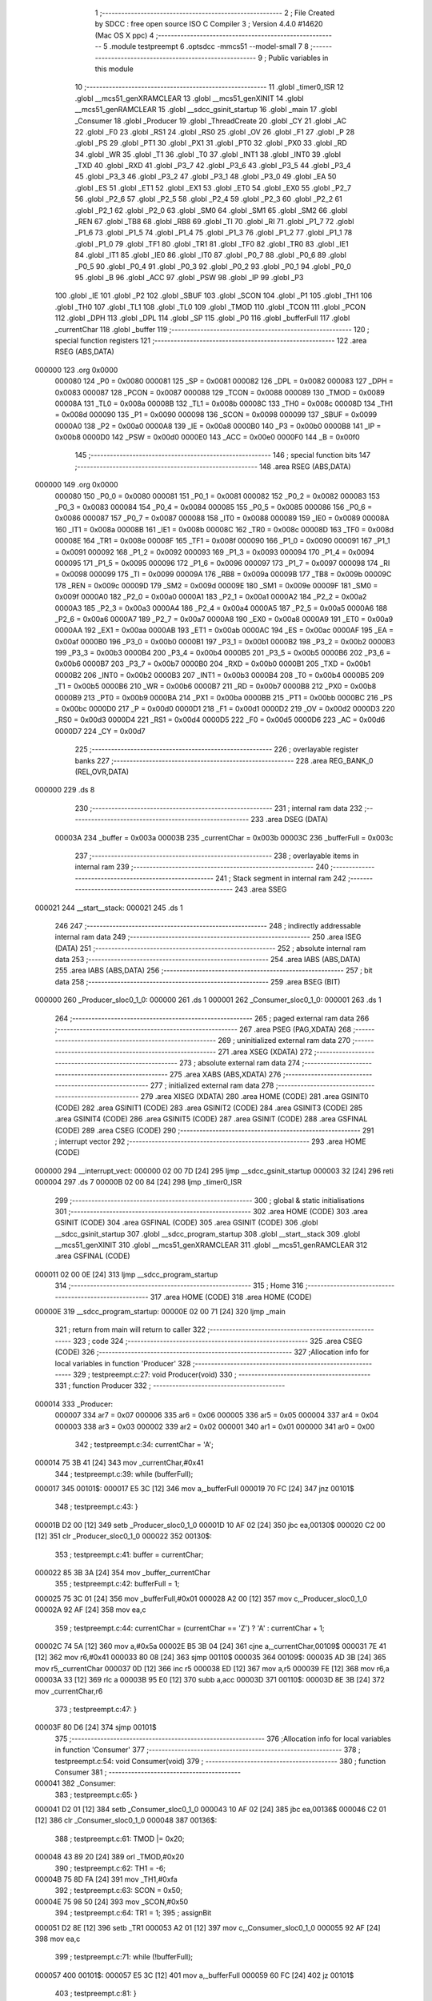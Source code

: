                                       1 ;--------------------------------------------------------
                                      2 ; File Created by SDCC : free open source ISO C Compiler 
                                      3 ; Version 4.4.0 #14620 (Mac OS X ppc)
                                      4 ;--------------------------------------------------------
                                      5 	.module testpreempt
                                      6 	.optsdcc -mmcs51 --model-small
                                      7 	
                                      8 ;--------------------------------------------------------
                                      9 ; Public variables in this module
                                     10 ;--------------------------------------------------------
                                     11 	.globl _timer0_ISR
                                     12 	.globl __mcs51_genXRAMCLEAR
                                     13 	.globl __mcs51_genXINIT
                                     14 	.globl __mcs51_genRAMCLEAR
                                     15 	.globl __sdcc_gsinit_startup
                                     16 	.globl _main
                                     17 	.globl _Consumer
                                     18 	.globl _Producer
                                     19 	.globl _ThreadCreate
                                     20 	.globl _CY
                                     21 	.globl _AC
                                     22 	.globl _F0
                                     23 	.globl _RS1
                                     24 	.globl _RS0
                                     25 	.globl _OV
                                     26 	.globl _F1
                                     27 	.globl _P
                                     28 	.globl _PS
                                     29 	.globl _PT1
                                     30 	.globl _PX1
                                     31 	.globl _PT0
                                     32 	.globl _PX0
                                     33 	.globl _RD
                                     34 	.globl _WR
                                     35 	.globl _T1
                                     36 	.globl _T0
                                     37 	.globl _INT1
                                     38 	.globl _INT0
                                     39 	.globl _TXD
                                     40 	.globl _RXD
                                     41 	.globl _P3_7
                                     42 	.globl _P3_6
                                     43 	.globl _P3_5
                                     44 	.globl _P3_4
                                     45 	.globl _P3_3
                                     46 	.globl _P3_2
                                     47 	.globl _P3_1
                                     48 	.globl _P3_0
                                     49 	.globl _EA
                                     50 	.globl _ES
                                     51 	.globl _ET1
                                     52 	.globl _EX1
                                     53 	.globl _ET0
                                     54 	.globl _EX0
                                     55 	.globl _P2_7
                                     56 	.globl _P2_6
                                     57 	.globl _P2_5
                                     58 	.globl _P2_4
                                     59 	.globl _P2_3
                                     60 	.globl _P2_2
                                     61 	.globl _P2_1
                                     62 	.globl _P2_0
                                     63 	.globl _SM0
                                     64 	.globl _SM1
                                     65 	.globl _SM2
                                     66 	.globl _REN
                                     67 	.globl _TB8
                                     68 	.globl _RB8
                                     69 	.globl _TI
                                     70 	.globl _RI
                                     71 	.globl _P1_7
                                     72 	.globl _P1_6
                                     73 	.globl _P1_5
                                     74 	.globl _P1_4
                                     75 	.globl _P1_3
                                     76 	.globl _P1_2
                                     77 	.globl _P1_1
                                     78 	.globl _P1_0
                                     79 	.globl _TF1
                                     80 	.globl _TR1
                                     81 	.globl _TF0
                                     82 	.globl _TR0
                                     83 	.globl _IE1
                                     84 	.globl _IT1
                                     85 	.globl _IE0
                                     86 	.globl _IT0
                                     87 	.globl _P0_7
                                     88 	.globl _P0_6
                                     89 	.globl _P0_5
                                     90 	.globl _P0_4
                                     91 	.globl _P0_3
                                     92 	.globl _P0_2
                                     93 	.globl _P0_1
                                     94 	.globl _P0_0
                                     95 	.globl _B
                                     96 	.globl _ACC
                                     97 	.globl _PSW
                                     98 	.globl _IP
                                     99 	.globl _P3
                                    100 	.globl _IE
                                    101 	.globl _P2
                                    102 	.globl _SBUF
                                    103 	.globl _SCON
                                    104 	.globl _P1
                                    105 	.globl _TH1
                                    106 	.globl _TH0
                                    107 	.globl _TL1
                                    108 	.globl _TL0
                                    109 	.globl _TMOD
                                    110 	.globl _TCON
                                    111 	.globl _PCON
                                    112 	.globl _DPH
                                    113 	.globl _DPL
                                    114 	.globl _SP
                                    115 	.globl _P0
                                    116 	.globl _bufferFull
                                    117 	.globl _currentChar
                                    118 	.globl _buffer
                                    119 ;--------------------------------------------------------
                                    120 ; special function registers
                                    121 ;--------------------------------------------------------
                                    122 	.area RSEG    (ABS,DATA)
      000000                        123 	.org 0x0000
                           000080   124 _P0	=	0x0080
                           000081   125 _SP	=	0x0081
                           000082   126 _DPL	=	0x0082
                           000083   127 _DPH	=	0x0083
                           000087   128 _PCON	=	0x0087
                           000088   129 _TCON	=	0x0088
                           000089   130 _TMOD	=	0x0089
                           00008A   131 _TL0	=	0x008a
                           00008B   132 _TL1	=	0x008b
                           00008C   133 _TH0	=	0x008c
                           00008D   134 _TH1	=	0x008d
                           000090   135 _P1	=	0x0090
                           000098   136 _SCON	=	0x0098
                           000099   137 _SBUF	=	0x0099
                           0000A0   138 _P2	=	0x00a0
                           0000A8   139 _IE	=	0x00a8
                           0000B0   140 _P3	=	0x00b0
                           0000B8   141 _IP	=	0x00b8
                           0000D0   142 _PSW	=	0x00d0
                           0000E0   143 _ACC	=	0x00e0
                           0000F0   144 _B	=	0x00f0
                                    145 ;--------------------------------------------------------
                                    146 ; special function bits
                                    147 ;--------------------------------------------------------
                                    148 	.area RSEG    (ABS,DATA)
      000000                        149 	.org 0x0000
                           000080   150 _P0_0	=	0x0080
                           000081   151 _P0_1	=	0x0081
                           000082   152 _P0_2	=	0x0082
                           000083   153 _P0_3	=	0x0083
                           000084   154 _P0_4	=	0x0084
                           000085   155 _P0_5	=	0x0085
                           000086   156 _P0_6	=	0x0086
                           000087   157 _P0_7	=	0x0087
                           000088   158 _IT0	=	0x0088
                           000089   159 _IE0	=	0x0089
                           00008A   160 _IT1	=	0x008a
                           00008B   161 _IE1	=	0x008b
                           00008C   162 _TR0	=	0x008c
                           00008D   163 _TF0	=	0x008d
                           00008E   164 _TR1	=	0x008e
                           00008F   165 _TF1	=	0x008f
                           000090   166 _P1_0	=	0x0090
                           000091   167 _P1_1	=	0x0091
                           000092   168 _P1_2	=	0x0092
                           000093   169 _P1_3	=	0x0093
                           000094   170 _P1_4	=	0x0094
                           000095   171 _P1_5	=	0x0095
                           000096   172 _P1_6	=	0x0096
                           000097   173 _P1_7	=	0x0097
                           000098   174 _RI	=	0x0098
                           000099   175 _TI	=	0x0099
                           00009A   176 _RB8	=	0x009a
                           00009B   177 _TB8	=	0x009b
                           00009C   178 _REN	=	0x009c
                           00009D   179 _SM2	=	0x009d
                           00009E   180 _SM1	=	0x009e
                           00009F   181 _SM0	=	0x009f
                           0000A0   182 _P2_0	=	0x00a0
                           0000A1   183 _P2_1	=	0x00a1
                           0000A2   184 _P2_2	=	0x00a2
                           0000A3   185 _P2_3	=	0x00a3
                           0000A4   186 _P2_4	=	0x00a4
                           0000A5   187 _P2_5	=	0x00a5
                           0000A6   188 _P2_6	=	0x00a6
                           0000A7   189 _P2_7	=	0x00a7
                           0000A8   190 _EX0	=	0x00a8
                           0000A9   191 _ET0	=	0x00a9
                           0000AA   192 _EX1	=	0x00aa
                           0000AB   193 _ET1	=	0x00ab
                           0000AC   194 _ES	=	0x00ac
                           0000AF   195 _EA	=	0x00af
                           0000B0   196 _P3_0	=	0x00b0
                           0000B1   197 _P3_1	=	0x00b1
                           0000B2   198 _P3_2	=	0x00b2
                           0000B3   199 _P3_3	=	0x00b3
                           0000B4   200 _P3_4	=	0x00b4
                           0000B5   201 _P3_5	=	0x00b5
                           0000B6   202 _P3_6	=	0x00b6
                           0000B7   203 _P3_7	=	0x00b7
                           0000B0   204 _RXD	=	0x00b0
                           0000B1   205 _TXD	=	0x00b1
                           0000B2   206 _INT0	=	0x00b2
                           0000B3   207 _INT1	=	0x00b3
                           0000B4   208 _T0	=	0x00b4
                           0000B5   209 _T1	=	0x00b5
                           0000B6   210 _WR	=	0x00b6
                           0000B7   211 _RD	=	0x00b7
                           0000B8   212 _PX0	=	0x00b8
                           0000B9   213 _PT0	=	0x00b9
                           0000BA   214 _PX1	=	0x00ba
                           0000BB   215 _PT1	=	0x00bb
                           0000BC   216 _PS	=	0x00bc
                           0000D0   217 _P	=	0x00d0
                           0000D1   218 _F1	=	0x00d1
                           0000D2   219 _OV	=	0x00d2
                           0000D3   220 _RS0	=	0x00d3
                           0000D4   221 _RS1	=	0x00d4
                           0000D5   222 _F0	=	0x00d5
                           0000D6   223 _AC	=	0x00d6
                           0000D7   224 _CY	=	0x00d7
                                    225 ;--------------------------------------------------------
                                    226 ; overlayable register banks
                                    227 ;--------------------------------------------------------
                                    228 	.area REG_BANK_0	(REL,OVR,DATA)
      000000                        229 	.ds 8
                                    230 ;--------------------------------------------------------
                                    231 ; internal ram data
                                    232 ;--------------------------------------------------------
                                    233 	.area DSEG    (DATA)
                           00003A   234 _buffer	=	0x003a
                           00003B   235 _currentChar	=	0x003b
                           00003C   236 _bufferFull	=	0x003c
                                    237 ;--------------------------------------------------------
                                    238 ; overlayable items in internal ram
                                    239 ;--------------------------------------------------------
                                    240 ;--------------------------------------------------------
                                    241 ; Stack segment in internal ram
                                    242 ;--------------------------------------------------------
                                    243 	.area SSEG
      000021                        244 __start__stack:
      000021                        245 	.ds	1
                                    246 
                                    247 ;--------------------------------------------------------
                                    248 ; indirectly addressable internal ram data
                                    249 ;--------------------------------------------------------
                                    250 	.area ISEG    (DATA)
                                    251 ;--------------------------------------------------------
                                    252 ; absolute internal ram data
                                    253 ;--------------------------------------------------------
                                    254 	.area IABS    (ABS,DATA)
                                    255 	.area IABS    (ABS,DATA)
                                    256 ;--------------------------------------------------------
                                    257 ; bit data
                                    258 ;--------------------------------------------------------
                                    259 	.area BSEG    (BIT)
      000000                        260 _Producer_sloc0_1_0:
      000000                        261 	.ds 1
      000001                        262 _Consumer_sloc0_1_0:
      000001                        263 	.ds 1
                                    264 ;--------------------------------------------------------
                                    265 ; paged external ram data
                                    266 ;--------------------------------------------------------
                                    267 	.area PSEG    (PAG,XDATA)
                                    268 ;--------------------------------------------------------
                                    269 ; uninitialized external ram data
                                    270 ;--------------------------------------------------------
                                    271 	.area XSEG    (XDATA)
                                    272 ;--------------------------------------------------------
                                    273 ; absolute external ram data
                                    274 ;--------------------------------------------------------
                                    275 	.area XABS    (ABS,XDATA)
                                    276 ;--------------------------------------------------------
                                    277 ; initialized external ram data
                                    278 ;--------------------------------------------------------
                                    279 	.area XISEG   (XDATA)
                                    280 	.area HOME    (CODE)
                                    281 	.area GSINIT0 (CODE)
                                    282 	.area GSINIT1 (CODE)
                                    283 	.area GSINIT2 (CODE)
                                    284 	.area GSINIT3 (CODE)
                                    285 	.area GSINIT4 (CODE)
                                    286 	.area GSINIT5 (CODE)
                                    287 	.area GSINIT  (CODE)
                                    288 	.area GSFINAL (CODE)
                                    289 	.area CSEG    (CODE)
                                    290 ;--------------------------------------------------------
                                    291 ; interrupt vector
                                    292 ;--------------------------------------------------------
                                    293 	.area HOME    (CODE)
      000000                        294 __interrupt_vect:
      000000 02 00 7D         [24]  295 	ljmp	__sdcc_gsinit_startup
      000003 32               [24]  296 	reti
      000004                        297 	.ds	7
      00000B 02 00 84         [24]  298 	ljmp	_timer0_ISR
                                    299 ;--------------------------------------------------------
                                    300 ; global & static initialisations
                                    301 ;--------------------------------------------------------
                                    302 	.area HOME    (CODE)
                                    303 	.area GSINIT  (CODE)
                                    304 	.area GSFINAL (CODE)
                                    305 	.area GSINIT  (CODE)
                                    306 	.globl __sdcc_gsinit_startup
                                    307 	.globl __sdcc_program_startup
                                    308 	.globl __start__stack
                                    309 	.globl __mcs51_genXINIT
                                    310 	.globl __mcs51_genXRAMCLEAR
                                    311 	.globl __mcs51_genRAMCLEAR
                                    312 	.area GSFINAL (CODE)
      000011 02 00 0E         [24]  313 	ljmp	__sdcc_program_startup
                                    314 ;--------------------------------------------------------
                                    315 ; Home
                                    316 ;--------------------------------------------------------
                                    317 	.area HOME    (CODE)
                                    318 	.area HOME    (CODE)
      00000E                        319 __sdcc_program_startup:
      00000E 02 00 71         [24]  320 	ljmp	_main
                                    321 ;	return from main will return to caller
                                    322 ;--------------------------------------------------------
                                    323 ; code
                                    324 ;--------------------------------------------------------
                                    325 	.area CSEG    (CODE)
                                    326 ;------------------------------------------------------------
                                    327 ;Allocation info for local variables in function 'Producer'
                                    328 ;------------------------------------------------------------
                                    329 ;	testpreempt.c:27: void Producer(void)
                                    330 ;	-----------------------------------------
                                    331 ;	 function Producer
                                    332 ;	-----------------------------------------
      000014                        333 _Producer:
                           000007   334 	ar7 = 0x07
                           000006   335 	ar6 = 0x06
                           000005   336 	ar5 = 0x05
                           000004   337 	ar4 = 0x04
                           000003   338 	ar3 = 0x03
                           000002   339 	ar2 = 0x02
                           000001   340 	ar1 = 0x01
                           000000   341 	ar0 = 0x00
                                    342 ;	testpreempt.c:34: currentChar = 'A';
      000014 75 3B 41         [24]  343 	mov	_currentChar,#0x41
                                    344 ;	testpreempt.c:39: while (bufferFull);
      000017                        345 00101$:
      000017 E5 3C            [12]  346 	mov	a,_bufferFull
      000019 70 FC            [24]  347 	jnz	00101$
                                    348 ;	testpreempt.c:43: }
      00001B D2 00            [12]  349 	setb	_Producer_sloc0_1_0
      00001D 10 AF 02         [24]  350 	jbc	ea,00130$
      000020 C2 00            [12]  351 	clr	_Producer_sloc0_1_0
      000022                        352 00130$:
                                    353 ;	testpreempt.c:41: buffer = currentChar;
      000022 85 3B 3A         [24]  354 	mov	_buffer,_currentChar
                                    355 ;	testpreempt.c:42: bufferFull = 1;
      000025 75 3C 01         [24]  356 	mov	_bufferFull,#0x01
      000028 A2 00            [12]  357 	mov	c,_Producer_sloc0_1_0
      00002A 92 AF            [24]  358 	mov	ea,c
                                    359 ;	testpreempt.c:44: currentChar = (currentChar == 'Z') ? 'A' : currentChar + 1;
      00002C 74 5A            [12]  360 	mov	a,#0x5a
      00002E B5 3B 04         [24]  361 	cjne	a,_currentChar,00109$
      000031 7E 41            [12]  362 	mov	r6,#0x41
      000033 80 08            [24]  363 	sjmp	00110$
      000035                        364 00109$:
      000035 AD 3B            [24]  365 	mov	r5,_currentChar
      000037 0D               [12]  366 	inc	r5
      000038 ED               [12]  367 	mov	a,r5
      000039 FE               [12]  368 	mov	r6,a
      00003A 33               [12]  369 	rlc	a
      00003B 95 E0            [12]  370 	subb	a,acc
      00003D                        371 00110$:
      00003D 8E 3B            [24]  372 	mov	_currentChar,r6
                                    373 ;	testpreempt.c:47: }
      00003F 80 D6            [24]  374 	sjmp	00101$
                                    375 ;------------------------------------------------------------
                                    376 ;Allocation info for local variables in function 'Consumer'
                                    377 ;------------------------------------------------------------
                                    378 ;	testpreempt.c:54: void Consumer(void)
                                    379 ;	-----------------------------------------
                                    380 ;	 function Consumer
                                    381 ;	-----------------------------------------
      000041                        382 _Consumer:
                                    383 ;	testpreempt.c:65: }
      000041 D2 01            [12]  384 	setb	_Consumer_sloc0_1_0
      000043 10 AF 02         [24]  385 	jbc	ea,00136$
      000046 C2 01            [12]  386 	clr	_Consumer_sloc0_1_0
      000048                        387 00136$:
                                    388 ;	testpreempt.c:61: TMOD |= 0x20;
      000048 43 89 20         [24]  389 	orl	_TMOD,#0x20
                                    390 ;	testpreempt.c:62: TH1 = -6;
      00004B 75 8D FA         [24]  391 	mov	_TH1,#0xfa
                                    392 ;	testpreempt.c:63: SCON = 0x50;
      00004E 75 98 50         [24]  393 	mov	_SCON,#0x50
                                    394 ;	testpreempt.c:64: TR1 = 1;
                                    395 ;	assignBit
      000051 D2 8E            [12]  396 	setb	_TR1
      000053 A2 01            [12]  397 	mov	c,_Consumer_sloc0_1_0
      000055 92 AF            [24]  398 	mov	ea,c
                                    399 ;	testpreempt.c:71: while (!bufferFull);
      000057                        400 00101$:
      000057 E5 3C            [12]  401 	mov	a,_bufferFull
      000059 60 FC            [24]  402 	jz	00101$
                                    403 ;	testpreempt.c:81: }
      00005B D2 01            [12]  404 	setb	_Consumer_sloc0_1_0
      00005D 10 AF 02         [24]  405 	jbc	ea,00138$
      000060 C2 01            [12]  406 	clr	_Consumer_sloc0_1_0
      000062                        407 00138$:
                                    408 ;	testpreempt.c:79: SBUF = buffer;
      000062 85 3A 99         [24]  409 	mov	_SBUF,_buffer
                                    410 ;	testpreempt.c:80: bufferFull = 0;
      000065 75 3C 00         [24]  411 	mov	_bufferFull,#0x00
      000068 A2 01            [12]  412 	mov	c,_Consumer_sloc0_1_0
      00006A 92 AF            [24]  413 	mov	ea,c
                                    414 ;	testpreempt.c:82: while (!TI);
      00006C                        415 00104$:
                                    416 ;	testpreempt.c:83: TI = 0;
                                    417 ;	assignBit
      00006C 10 99 E8         [24]  418 	jbc	_TI,00101$
                                    419 ;	testpreempt.c:85: }
      00006F 80 FB            [24]  420 	sjmp	00104$
                                    421 ;------------------------------------------------------------
                                    422 ;Allocation info for local variables in function 'main'
                                    423 ;------------------------------------------------------------
                                    424 ;	testpreempt.c:92: void main(void)
                                    425 ;	-----------------------------------------
                                    426 ;	 function main
                                    427 ;	-----------------------------------------
      000071                        428 _main:
                                    429 ;	testpreempt.c:98: bufferFull = 0;
      000071 75 3C 00         [24]  430 	mov	_bufferFull,#0x00
                                    431 ;	testpreempt.c:105: ThreadCreate(Producer);
      000074 90 00 14         [24]  432 	mov	dptr,#_Producer
      000077 12 01 03         [24]  433 	lcall	_ThreadCreate
                                    434 ;	testpreempt.c:106: Consumer();
                                    435 ;	testpreempt.c:107: }
      00007A 02 00 41         [24]  436 	ljmp	_Consumer
                                    437 ;------------------------------------------------------------
                                    438 ;Allocation info for local variables in function '_sdcc_gsinit_startup'
                                    439 ;------------------------------------------------------------
                                    440 ;	testpreempt.c:109: void _sdcc_gsinit_startup(void)
                                    441 ;	-----------------------------------------
                                    442 ;	 function _sdcc_gsinit_startup
                                    443 ;	-----------------------------------------
      00007D                        444 __sdcc_gsinit_startup:
                                    445 ;	testpreempt.c:113: __endasm;
      00007D 02 00 88         [24]  446 	LJMP	_Bootstrap
                                    447 ;	testpreempt.c:114: }
      000080 22               [24]  448 	ret
                                    449 ;------------------------------------------------------------
                                    450 ;Allocation info for local variables in function '_mcs51_genRAMCLEAR'
                                    451 ;------------------------------------------------------------
                                    452 ;	testpreempt.c:116: void _mcs51_genRAMCLEAR(void) {}
                                    453 ;	-----------------------------------------
                                    454 ;	 function _mcs51_genRAMCLEAR
                                    455 ;	-----------------------------------------
      000081                        456 __mcs51_genRAMCLEAR:
      000081 22               [24]  457 	ret
                                    458 ;------------------------------------------------------------
                                    459 ;Allocation info for local variables in function '_mcs51_genXINIT'
                                    460 ;------------------------------------------------------------
                                    461 ;	testpreempt.c:117: void _mcs51_genXINIT(void) {}
                                    462 ;	-----------------------------------------
                                    463 ;	 function _mcs51_genXINIT
                                    464 ;	-----------------------------------------
      000082                        465 __mcs51_genXINIT:
      000082 22               [24]  466 	ret
                                    467 ;------------------------------------------------------------
                                    468 ;Allocation info for local variables in function '_mcs51_genXRAMCLEAR'
                                    469 ;------------------------------------------------------------
                                    470 ;	testpreempt.c:118: void _mcs51_genXRAMCLEAR(void) {}
                                    471 ;	-----------------------------------------
                                    472 ;	 function _mcs51_genXRAMCLEAR
                                    473 ;	-----------------------------------------
      000083                        474 __mcs51_genXRAMCLEAR:
      000083 22               [24]  475 	ret
                                    476 ;------------------------------------------------------------
                                    477 ;Allocation info for local variables in function 'timer0_ISR'
                                    478 ;------------------------------------------------------------
                                    479 ;	testpreempt.c:119: void timer0_ISR(void) __interrupt(1) {
                                    480 ;	-----------------------------------------
                                    481 ;	 function timer0_ISR
                                    482 ;	-----------------------------------------
      000084                        483 _timer0_ISR:
                                    484 ;	testpreempt.c:122: __endasm;
      000084 02 00 AE         [24]  485 	ljmp	_myTimer0Handler
                                    486 ;	testpreempt.c:123: }
      000087 32               [24]  487 	reti
                                    488 ;	eliminated unneeded mov psw,# (no regs used in bank)
                                    489 ;	eliminated unneeded push/pop not_psw
                                    490 ;	eliminated unneeded push/pop dpl
                                    491 ;	eliminated unneeded push/pop dph
                                    492 ;	eliminated unneeded push/pop b
                                    493 ;	eliminated unneeded push/pop acc
                                    494 	.area CSEG    (CODE)
                                    495 	.area CONST   (CODE)
                                    496 	.area XINIT   (CODE)
                                    497 	.area CABS    (ABS,CODE)
